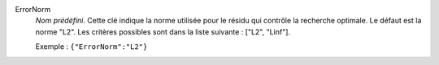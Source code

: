 .. index:: single: ErrorNorm

ErrorNorm
  *Nom prédéfini*. Cette clé indique la norme utilisée pour le résidu qui
  contrôle la recherche optimale. Le défaut est la norme "L2". Les critères
  possibles sont dans la liste suivante : ["L2", "Linf"].

  Exemple :
  ``{"ErrorNorm":"L2"}``
